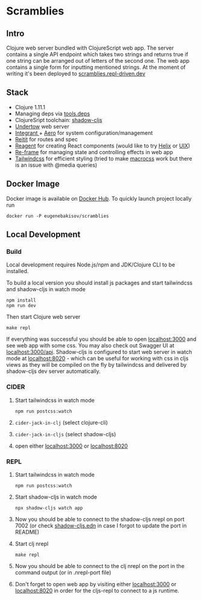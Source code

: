 #+OPTIONS: toc:2
#+OPTIONS: toc:nil
* Scramblies
#+TOC: headlines 2 local
** Intro
:PROPERTIES:
:CUSTOM_ID: Intro
:END:
Clojure web server bundled with ClojureScript web app.
The server contains a single API endpoint which takes two strings and returns true if one string can be arranged out of letters of the second one.
The web app contains a single form for inputting mentioned strings.
At the moment of writing it's been deployed to [[https://scramblies.repl-driven.dev][scramblies.repl-driven.dev]]
** Stack
:PROPERTIES:
:CUSTOM_ID: Stack
:END:
- Clojure 1.11.1
- Managing deps via [[https://github.com/clojure/tools.deps.alpha][tools.deps]]
- ClojureSript toolchain: [[https://github.com/thheller/shadow-cljs][shadow-cljs]]
- [[https://undertow.io/][Undertow]] web server
- [[https://github.com/weavejester/integrant][Integrant ]]+ [[https://github.com/juxt/aero][Aero]] for system configuration/management
- [[https://github.com/metosin/reitit][Reitit]] for routes and spec
- [[https://github.com/reagent-project/reagent][Reagent]] for creating React components (would like to try [[https://github.com/lilactown/helix][Helix]] or [[https://github.com/pitch-io/uix][UIX]])
- [[https://github.com/day8/re-frame][Re-frame]] for managing state and controlling effects in web app
- [[https://github.com/tailwindlabs/tailwindcss][Tailwindcss]] for efficient styling (tried to make [[https://github.com/HealthSamurai/macrocss][macrocss]] work but there is an issue with @media queries)

** Docker Image
:PROPERTIES:
:CUSTOM_ID: DockerImage
:END:
Docker image is available on [[https://hub.docker.com/r/eugenebakisov/scramblies/][Docker Hub]].
To quickly launch project locally run
#+begin_src
docker run -P eugenebakisov/scramblies
#+end_src

** Local Development
:PROPERTIES:
:CUSTOM_ID: Local
:END:
*** Build
:PROPERTIES:
:CUSTOM_ID: LocalBuild
:END:
Local development requires Node.js/npm and JDK/Clojure CLI to be installed.

To build a local version you should install js packages and start tailwindcss and shadow-cljs in watch mode
#+begin_src
npm install
npm run dev
#+end_src
Then start Clojure web server
#+begin_src
make repl
#+end_src
If everything was successful you should be able to open [[http://localhost:3000][localhost:3000]] and see web app with some css. You may also check out Swagger UI at [[http://localhost:300/api][localhost:3000/api]].
Shadow-cljs is configured to start web server in watch mode at [[http://localhost:8020][localhost:8020]] - which can be useful for working with css in cljs views as they will be compiled on the fly by tailwindcss and delivered by shadow-cljs dev server automatically.

*** CIDER
:PROPERTIES:
:CUSTOM_ID: LocalCider
:END:
1) Start tailwindcss in watch mode
   #+begin_src
npm run postcss:watch
   #+end_src
2) =cider-jack-in-clj= (select clojure-cli)
3) =cider-jack-in-cljs= (select shadow-cljs)
4) open either [[http://localhost:3000][localhost:3000]] or [[http://localhost:8020][localhost:8020]]

*** REPL
:PROPERTIES:
:CUSTOM_ID: LocalREPL
:END:
1) Start tailwindcss in watch mode
   #+begin_src
npm run postcss:watch
   #+end_src
2) Start shadow-cljs in watch mode
   #+begin_src
npx shadow-cljs watch app
   #+end_src
3) Now you should be able to connect to the shadow-cljs nrepl on port 7002 (or check [[https://github.com/eugenebakisov/scramblies/blob/master/shadow-cljs.edn][shadow-cljs.edn]] in case I forgot to update the port in README)
4) Start clj nrepl
   #+begin_src
make repl
   #+end_src
5) Now you should be able to connect to the clj nrepl on the port in the command output (or in .nrepl-port file)
6) Don't forget to open web app by visiting either [[http://localhost:3000][localhost:3000]] or [[http://localhost:8020][localhost:8020]] in order for the cljs-repl to connect to a js runtime.
